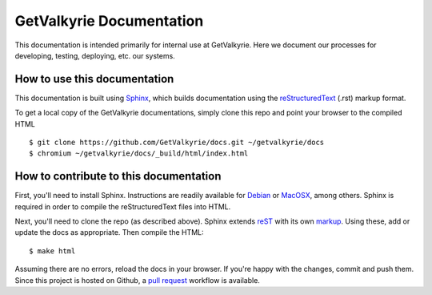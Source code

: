 =========================
GetValkyrie Documentation
=========================

This documentation is intended primarily for internal use at GetValkyrie. Here
we document our processes for developing, testing, deploying, etc. our systems.

How to use this documentation
-----------------------------

This documentation is built using Sphinx_, which builds documentation using the
reStructuredText_ (.rst) markup format.

To get a local copy of the GetValkyrie documentations, simply clone this repo
and point your browser to the compiled HTML

::

    $ git clone https://github.com/GetValkyrie/docs.git ~/getvalkyrie/docs
    $ chromium ~/getvalkyrie/docs/_build/html/index.html

.. _Sphinx: http://sphinx-doc.org
.. _reStructuredText: http://docutils.sourceforge.net/docs/ref/rst/restructuredtext.html#quick-syntax-overview


How to contribute to this documentation
---------------------------------------

First, you'll need to install Sphinx. Instructions are readily available for
Debian_ or MacOSX_, among others. Sphinx is required in order to compile the
reStructuredText files into HTML.

Next, you'll need to clone the repo (as described above). Sphinx extends
reST_ with its own markup_. Using these, add or update the docs as
appropriate. Then compile the HTML:

::

    $ make html

Assuming there are no errors, reload the docs in your browser. If you're happy
with the changes, commit and push them. Since this project is hosted on Github,
a `pull request`_ workflow is available.


.. _Debian: http://sphinx-doc.org/latest/install.html#debian-ubuntu-install-sphinx-using-packaging-system
.. _MacOSX: http://sphinx-doc.org/latest/install.html#mac-os-x-install-sphinx-using-macports
.. _reST: http://sphinx-doc.org/latest/rest.html#rst-primer
.. _markup: http://sphinx-doc.org/latest/markup/index.html#sphinxmarkup
.. _pull request: https://help.github.com/articles/using-pull-requests


